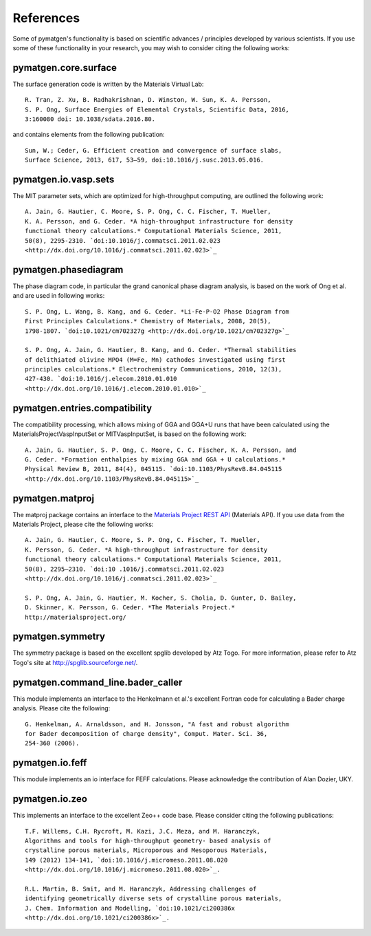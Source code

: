 References
==========

Some of pymatgen's functionality is based on scientific advances / principles
developed by various scientists. If you use some of these functionality in
your research, you may wish to consider citing the following works:

pymatgen.core.surface
---------------------

The surface generation code is written by the Materials Virtual Lab::

    R. Tran, Z. Xu, B. Radhakrishnan, D. Winston, W. Sun, K. A. Persson,
    S. P. Ong, Surface Energies of Elemental Crystals, Scientific Data, 2016,
    3:160080 doi: 10.1038/sdata.2016.80.

and contains elements from the following publication::

    Sun, W.; Ceder, G. Efficient creation and convergence of surface slabs,
    Surface Science, 2013, 617, 53–59, doi:10.1016/j.susc.2013.05.016.

pymatgen.io.vasp.sets
---------------------

The MIT parameter sets, which are optimized for high-throughput computing, are
outlined the following work::

    A. Jain, G. Hautier, C. Moore, S. P. Ong, C. C. Fischer, T. Mueller,
    K. A. Persson, and G. Ceder. *A high-throughput infrastructure for density
    functional theory calculations.* Computational Materials Science, 2011,
    50(8), 2295-2310. `doi:10.1016/j.commatsci.2011.02.023
    <http://dx.doi.org/10.1016/j.commatsci.2011.02.023>`_

pymatgen.phasediagram
---------------------

The phase diagram code, in particular the grand canonical phase diagram
analysis, is based on the work of Ong et al. and are used in following works::

    S. P. Ong, L. Wang, B. Kang, and G. Ceder. *Li-Fe-P-O2 Phase Diagram from
    First Principles Calculations.* Chemistry of Materials, 2008, 20(5),
    1798-1807. `doi:10.1021/cm702327g <http://dx.doi.org/10.1021/cm702327g>`_

    S. P. Ong, A. Jain, G. Hautier, B. Kang, and G. Ceder. *Thermal stabilities
    of delithiated olivine MPO4 (M=Fe, Mn) cathodes investigated using first
    principles calculations.* Electrochemistry Communications, 2010, 12(3),
    427-430. `doi:10.1016/j.elecom.2010.01.010
    <http://dx.doi.org/10.1016/j.elecom.2010.01.010>`_

pymatgen.entries.compatibility
------------------------------

The compatibility processing, which allows mixing of GGA and GGA+U runs that
have been calculated using the MaterialsProjectVaspInputSet or MITVaspInputSet,
is based on the following work::

    A. Jain, G. Hautier, S. P. Ong, C. Moore, C. C. Fischer, K. A. Persson, and
    G. Ceder. *Formation enthalpies by mixing GGA and GGA + U calculations.*
    Physical Review B, 2011, 84(4), 045115. `doi:10.1103/PhysRevB.84.045115
    <http://dx.doi.org/10.1103/PhysRevB.84.045115>`_

pymatgen.matproj
----------------

The matproj package contains an interface to the `Materials Project REST API
<http://www.materialsproject.org/open>`_ (Materials API). If you use data
from the Materials Project, please cite the following works::

    A. Jain, G. Hautier, C. Moore, S. P. Ong, C. Fischer, T. Mueller,
    K. Persson, G. Ceder. *A high-throughput infrastructure for density
    functional theory calculations.* Computational Materials Science, 2011,
    50(8), 2295–2310. `doi:10 .1016/j.commatsci.2011.02.023
    <http://dx.doi.org/10.1016/j.commatsci.2011.02.023>`_

    S. P. Ong, A. Jain, G. Hautier, M. Kocher, S. Cholia, D. Gunter, D. Bailey,
    D. Skinner, K. Persson, G. Ceder. *The Materials Project.*
    http://materialsproject.org/

pymatgen.symmetry
-----------------

The symmetry package is based on the excellent spglib developed by Atz Togo. For
more information, please refer to Atz Togo's site at
http://spglib.sourceforge.net/.

pymatgen.command_line.bader_caller
----------------------------------

This module implements an interface to the Henkelmann et al.'s excellent
Fortran code for calculating a Bader charge analysis. Please cite the
following::

    G. Henkelman, A. Arnaldsson, and H. Jonsson, "A fast and robust algorithm
    for Bader decomposition of charge density", Comput. Mater. Sci. 36,
    254-360 (2006).

pymatgen.io.feff
----------------

This module implements an io interface for FEFF calculations. Please
acknowledge the contribution of Alan Dozier, UKY.

pymatgen.io.zeo
---------------

This implements an interface to the excellent Zeo++ code base. Please
consider citing the following publications::

    T.F. Willems, C.H. Rycroft, M. Kazi, J.C. Meza, and M. Haranczyk,
    Algorithms and tools for high-throughput geometry- based analysis of
    crystalline porous materials, Microporous and Mesoporous Materials,
    149 (2012) 134-141, `doi:10.1016/j.micromeso.2011.08.020
    <http://dx.doi.org/10.1016/j.micromeso.2011.08.020>`_.

    R.L. Martin, B. Smit, and M. Haranczyk, Addressing challenges of
    identifying geometrically diverse sets of crystalline porous materials,
    J. Chem. Information and Modelling, `doi:10.1021/ci200386x
    <http://dx.doi.org/10.1021/ci200386x>`_.
